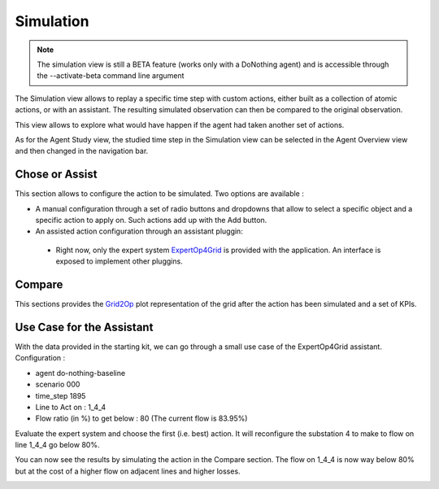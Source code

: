 **********
Simulation
**********

.. note::
   The simulation view is still a BETA feature (works only with a DoNothing agent) and is accessible through the --activate-beta command line argument

The Simulation view allows to replay a specific time step with custom actions, either built as a collection of atomic actions, or with an assistant. The resulting simulated observation can then be compared to the original observation.

This view allows to explore what would have happen if the agent had taken another set of actions.

As for the Agent Study view, the studied time step in the Simulation view can be selected in the Agent Overview view and then changed in the navigation bar.

.. image:: ../_static/simulation_1.png


Chose or Assist
---------------

This section allows to configure the action to be simulated. Two options are available :

- A manual configuration through a set of radio buttons and dropdowns that allow to select a specific object and a specific action to apply on. Such actions add up with the Add button.
- An assisted action configuration through an assistant pluggin:
 - Right now, only the expert system `ExpertOp4Grid <https://github.com/marota/ExpertOp4Grid>`_ is provided with the application. An interface is exposed to implement other pluggins.


Compare
-------

This sections provides the `Grid2Op <https://github.com/rte-france/Grid2Op>`_ plot representation of the grid after the action has been simulated and a set of KPIs.


Use Case for the Assistant
----------------------------
With the data provided in the starting kit, we can go through a small use case of the ExpertOp4Grid assistant.
Configuration :

- agent do-nothing-baseline
- scenario 000
- time_step 1895

- Line to Act on : 1_4_4
- Flow ratio (in %) to get below : 80 (The current flow is 83.95%)

.. image:: ../_static/simulation_use_case_config.png

Evaluate the expert system and choose the first (i.e. best) action. It will reconfigure the substation 4 to make to flow on line 1_4_4 go below 80%.

.. image:: ../_static/simulation_use_case_expert_results.png

You can now see the results by simulating the action in the Compare section. The flow on 1_4_4 is now way below 80% but at the cost of a higher flow on adjacent lines and higher losses.

.. image:: ../_static/simulation_use_case_expert_results_graph.png


